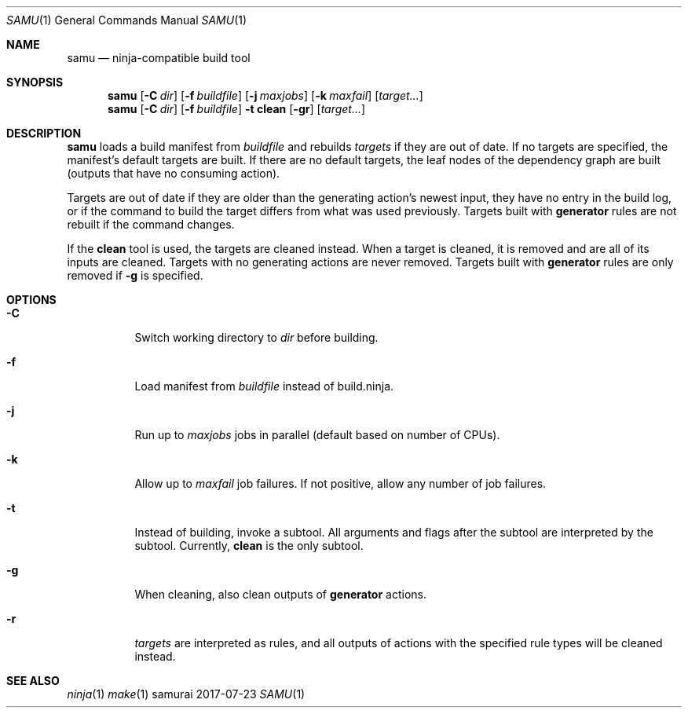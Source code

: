 .Dd 2017-07-23
.Dt SAMU 1
.Os samurai
.Sh NAME
.Nm samu
.Nd ninja-compatible build tool
.Sh SYNOPSIS
.Nm
.Op Fl C Ar dir
.Op Fl f Ar buildfile
.Op Fl j Ar maxjobs
.Op Fl k Ar maxfail
.Op Ar target...
.Nm
.Op Fl C Ar dir
.Op Fl f Ar buildfile
.Fl t Cm clean
.Op Fl gr
.Op Ar target...
.Sh DESCRIPTION
.Nm
loads a build manifest from
.Ar buildfile
and rebuilds
.Ar targets
if they are out of date. If no targets are specified, the manifest's default
targets are built. If there are no default targets, the leaf nodes of the
dependency graph are built (outputs that have no consuming action).

Targets are out of date if they are older than the generating action's newest
input, they have no entry in the build log, or if the command to build the
target differs from what was used previously. Targets built with
.Cm generator
rules are not rebuilt if the command changes.

If the
.Cm clean
tool is used, the targets are cleaned instead. When a target is cleaned, it is
removed and are all of its inputs are cleaned. Targets with no generating
actions are never removed. Targets built with
.Sy generator
rules are only removed if
.Fl g
is specified.
.Sh OPTIONS
.Bl -tag -width Ds
.It Fl C
Switch working directory to
.Ar dir
before building.
.It Fl f
Load manifest from
.Ar buildfile
instead of build.ninja.
.It Fl j
Run up to
.Ar maxjobs
jobs in parallel (default based on number of CPUs).
.It Fl k
Allow up to
.Ar maxfail
job failures. If not positive, allow any number of job failures.
.It Fl t
Instead of building, invoke a subtool. All arguments and flags after the
subtool are interpreted by the subtool. Currently,
.Cm clean
is the only subtool.
.It Fl g
When cleaning, also clean outputs of
.Sy generator
actions.
.It Fl r
.Ar targets
are interpreted as rules, and all outputs of actions with the specified rule
types will be cleaned instead.
.Sh SEE ALSO
.Xr ninja 1
.Xr make 1
